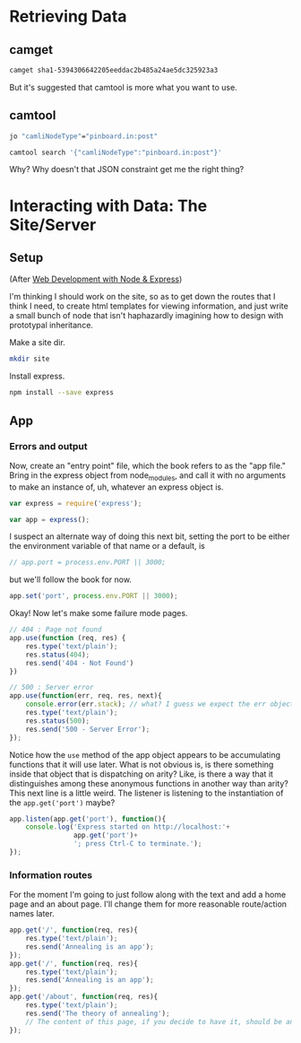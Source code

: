 
* Retrieving Data

** camget

#+BEGIN_SRC sh :results drawer
camget sha1-5394306642205eeddac2b485a24ae5dc325923a3
#+END_SRC

#+RESULTS:
:RESULTS:
{"camliVersion": 1,
  "camliType": "file",
  "fileName": "data-waking.gif",
  "parts": [
    {
      "blobRef": "sha1-f80dd7619873c8bddab7c771bec72f89781c7643",
      "size": 262144
    },
    {
      "blobRef": "sha1-aa396b26d7250165a7e60a771724e41fa619ed8a",
      "size": 76812
    },
    {
      "blobRef": "sha1-493cf2f502f911dd6d1b9b6eb1e1a1d18067b2e2",
      "size": 87174
    },
    {
      "blobRef": "sha1-881edd8e34656c70252eb2e003c43ed359ec3f71",
      "size": 69239
    },
    {
      "blobRef": "sha1-6a5f33664547b128ab8cd3145d476f91e7dbb714",
      "size": 69873
    },
    {
      "blobRef": "sha1-dff0faae2dfa64e2a502ac6bea64185c49a9243a",
      "size": 68827
    },
    {
      "blobRef": "sha1-2a48fc81459bae5edeedd33286d93c00e4d45fc2",
      "size": 66652
    },
    {
      "blobRef": "sha1-82c6e3e12679024bfa1fec1c1242e526fa53813b",
      "size": 73211
    },
    {
      "bytesRef": "sha1-deb56434896a564e9d40ae7cabafe0b67fc6cdb5",
      "size": 132586
    },
    {
      "blobRef": "sha1-76bcf539f244aca668e18c7f7dfdae346aa0c78e",
      "size": 74174
    },
    {
      "blobRef": "sha1-af59e0102b4a4992eb84c85935f608a825753df7",
      "size": 58026
    }
  ],
  "unixCtime": "2016-03-26T19:41:07.196167749Z",
  "unixGroup": "root",
  "unixGroupId": 0,
  "unixMtime": "2016-03-26T19:37:46.729493759Z",
  "unixOwner": "dru",
  "unixOwnerId": 1000,
  "unixPermission": "0755"
}
:END:

But it's suggested that camtool is more what you want to use. 

** camtool

#+BEGIN_SRC sh :results drawer
jo "camliNodeType"="pinboard.in:post"
#+END_SRC

#+RESULTS:
:RESULTS:
{"camliNodeType":"pinboard.in:post"}
:END:


#+BEGIN_SRC sh :results drawer
camtool search '{"camliNodeType":"pinboard.in:post"}'
#+END_SRC

#+RESULTS:
:RESULTS:
{
  "blobs": null,
  "description": null
}
:END:

Why? Why doesn't that JSON constraint get me the right thing? 

   

* Interacting with Data: The Site/Server

** Setup

(After _Web Development with Node & Express_)

I'm thinking I should work on the site, so as to get down the routes that I think I need, to create html templates for viewing information, and just write a small bunch of node that isn't haphazardly imagining how to design with prototypal inheritance.  

Make a site dir. 
#+BEGIN_SRC sh
mkdir site
#+END_SRC

Install express.
#+BEGIN_SRC sh
npm install --save express
#+END_SRC

** App
:PROPERTIES:
:header-args:  :tangle ~/nodes/annealing/site/annealing.js
:END:

*** Errors and output
Now, create an "entry point" file, which the book refers to as the "app file." Bring in the express object from node_modules, and call it with no arguments to make an instance of, uh, whatever an express object is.
#+BEGIN_SRC js
  var express = require('express');

  var app = express();
#+END_SRC

I suspect an alternate way of doing this next bit, setting the port to be either the environment variable of that name or a default, is 
#+BEGIN_SRC js
// app.port = process.env.PORT || 3000;
#+END_SRC

but we'll follow the book for now. 
#+BEGIN_SRC js
app.set('port', process.env.PORT || 3000);
#+END_SRC

Okay! Now let's make some failure mode pages. 
#+BEGIN_SRC js
  // 404 : Page not found
  app.use(function (req, res) {
      res.type('text/plain');
      res.status(404);
      res.send('404 - Not Found')
  })

  // 500 : Server error
  app.use(function(err, req, res, next){
      console.error(err.stack); // what? I guess we expect the err object to have this attr
      res.type('text/plain');
      res.status(500);
      res.send('500 - Server Error');
  });

#+END_SRC

Notice how the =use= method of the app object appears to be accumulating functions that it will use later. What is not obvious is, is there something inside that object that is dispatching on arity? Like, is there a way that it distinguishes among these anonymous functions in another way than arity? 
This next line is a little weird. The listener is listening to the instantiation of the =app.get('port')= maybe? 

#+BEGIN_SRC js
  app.listen(app.get('port'), function(){
      console.log('Express started on http://localhost:'+
                  app.get('port')+
                  '; press Ctrl-C to terminate.');
  });

#+END_SRC


*** Information routes
For the moment I'm going to just follow along with the text and add a home page and an about page. I'll change them for more reasonable route/action names later. 

#+BEGIN_SRC js
  app.get('/', function(req, res){
      res.type('text/plain');
      res.send('Annealing is an app');
  });
  app.get('/', function(req, res){
      res.type('text/plain');
      res.send('Annealing is an app');
  });
  app.get('/about', function(req, res){
      res.type('text/plain');
      res.send('The theory of annealing');
      // The content of this page, if you decide to have it, should be an edited version of the /readme.org/ page you wrote like a monkey at a typewriter.
  });

#+END_SRC
